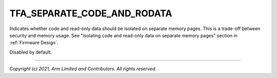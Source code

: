 TFA_SEPARATE_CODE_AND_RODATA
============================

.. default-domain:: cmake

.. variable:: TFA_SEPARATE_CODE_AND_RODATA

Indicates whether code and read-only data should be isolated on separate memory pages.
This is a trade-off between security and memory usage. See "Isolating code
and read-only data on separate memory pages" section in
:ref:`Firmware Design`.

Disabled by default.

--------------

*Copyright (c) 2021, Arm Limited and Contributors. All rights reserved.*
